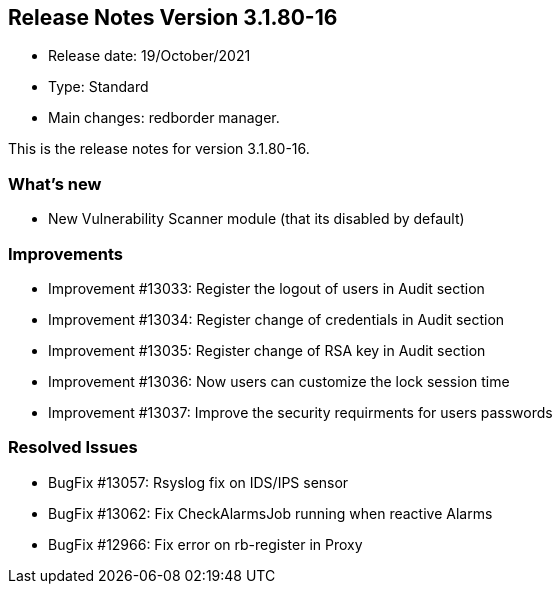 == **Release Notes Version 3.1.80-16**

* Release date: 19/October/2021
* Type: Standard
* Main changes: redborder manager.

This is the release notes for version 3.1.80-16.

=== What's new

* New Vulnerability Scanner module (that its disabled by default)


=== Improvements

* Improvement #13033: Register the logout of users in Audit section
* Improvement #13034: Register change of credentials in Audit section
* Improvement #13035: Register change of RSA key in Audit section
* Improvement #13036: Now users can customize the lock session time
* Improvement #13037: Improve the security requirments for users passwords


=== Resolved Issues

* BugFix #13057: Rsyslog fix on IDS/IPS sensor
* BugFix #13062: Fix CheckAlarmsJob running when reactive Alarms
* BugFix #12966: Fix error on rb-register in Proxy


